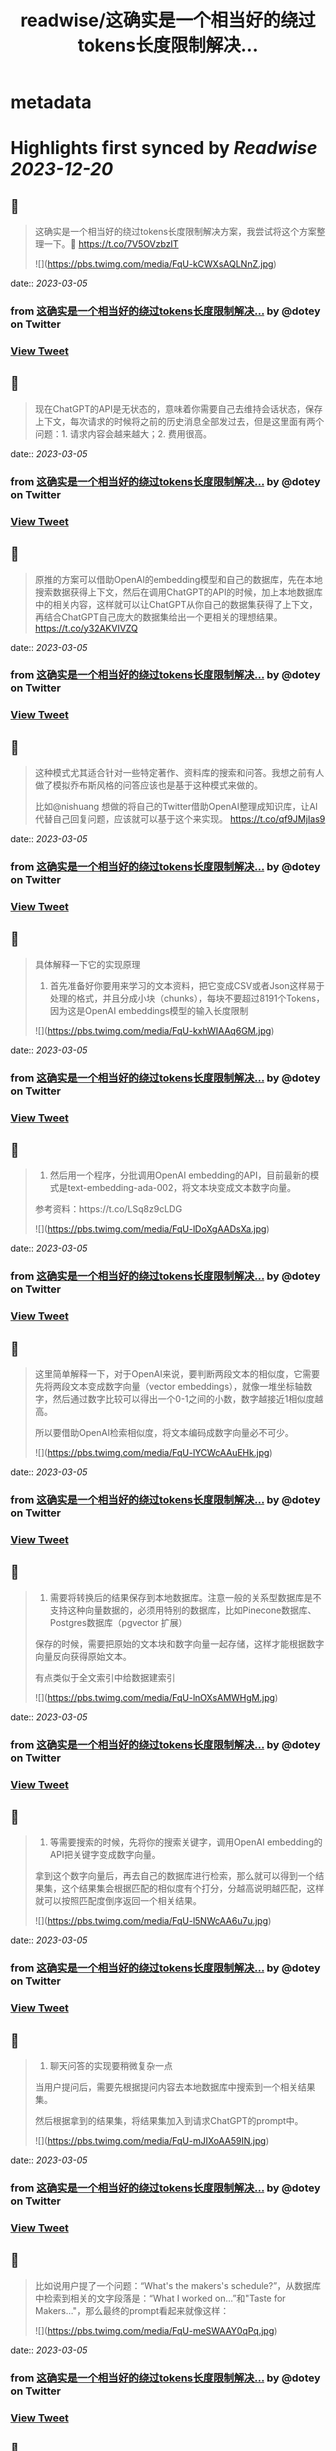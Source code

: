 :PROPERTIES:
:title: readwise/这确实是一个相当好的绕过tokens长度限制解决...
:END:


* metadata
:PROPERTIES:
:author: [[dotey on Twitter]]
:full-title: "这确实是一个相当好的绕过tokens长度限制解决..."
:category: [[tweets]]
:url: https://twitter.com/dotey/status/1631779232455053313
:image-url: https://pbs.twimg.com/profile_images/561086911561736192/6_g58vEs.jpeg
:END:

* Highlights first synced by [[Readwise]] [[2023-12-20]]
** 📌
#+BEGIN_QUOTE
这确实是一个相当好的绕过tokens长度限制解决方案，我尝试将这个方案整理一下。🧵 https://t.co/7V5OVzbzIT 

![](https://pbs.twimg.com/media/FqU-kCWXsAQLNnZ.jpg) 
#+END_QUOTE
    date:: [[2023-03-05]]
*** from _这确实是一个相当好的绕过tokens长度限制解决..._ by @dotey on Twitter
*** [[https://twitter.com/dotey/status/1631779232455053313][View Tweet]]
** 📌
#+BEGIN_QUOTE
现在ChatGPT的API是无状态的，意味着你需要自己去维持会话状态，保存上下文，每次请求的时候将之前的历史消息全部发过去，但是这里面有两个问题：1. 请求内容会越来越大；2. 费用很高。 
#+END_QUOTE
    date:: [[2023-03-05]]
*** from _这确实是一个相当好的绕过tokens长度限制解决..._ by @dotey on Twitter
*** [[https://twitter.com/dotey/status/1631779235592380418][View Tweet]]
** 📌
#+BEGIN_QUOTE
原推的方案可以借助OpenAI的embedding模型和自己的数据库，先在本地搜索数据获得上下文，然后在调用ChatGPT的API的时候，加上本地数据库中的相关内容，这样就可以让ChatGPT从你自己的数据集获得了上下文，再结合ChatGPT自己庞大的数据集给出一个更相关的理想结果。 https://t.co/y32AKVIVZQ 
#+END_QUOTE
    date:: [[2023-03-05]]
*** from _这确实是一个相当好的绕过tokens长度限制解决..._ by @dotey on Twitter
*** [[https://twitter.com/dotey/status/1631779237769166849][View Tweet]]
** 📌
#+BEGIN_QUOTE
这种模式尤其适合针对一些特定著作、资料库的搜索和问答。我想之前有人做了模拟乔布斯风格的问答应该也是基于这种模式来做的。

比如@nishuang 想做的将自己的Twitter借助OpenAI整理成知识库，让AI代替自己回复问题，应该就可以基于这个来实现。 https://t.co/qf9JMjIas9 
#+END_QUOTE
    date:: [[2023-03-05]]
*** from _这确实是一个相当好的绕过tokens长度限制解决..._ by @dotey on Twitter
*** [[https://twitter.com/dotey/status/1631779239534948352][View Tweet]]
** 📌
#+BEGIN_QUOTE
具体解释一下它的实现原理

1. 首先准备好你要用来学习的文本资料，把它变成CSV或者Json这样易于处理的格式，并且分成小块（chunks），每块不要超过8191个Tokens，因为这是OpenAI embeddings模型的输入长度限制 

![](https://pbs.twimg.com/media/FqU-kxhWIAAq6GM.jpg) 
#+END_QUOTE
    date:: [[2023-03-05]]
*** from _这确实是一个相当好的绕过tokens长度限制解决..._ by @dotey on Twitter
*** [[https://twitter.com/dotey/status/1631779244408750082][View Tweet]]
** 📌
#+BEGIN_QUOTE
2. 然后用一个程序，分批调用OpenAI embedding的API，目前最新的模式是text-embedding-ada-002，将文本块变成文本数字向量。

参考资料：https://t.co/LSq8z9cLDG 

![](https://pbs.twimg.com/media/FqU-lDoXgAADsXa.jpg) 
#+END_QUOTE
    date:: [[2023-03-05]]
*** from _这确实是一个相当好的绕过tokens长度限制解决..._ by @dotey on Twitter
*** [[https://twitter.com/dotey/status/1631779249941106688][View Tweet]]
** 📌
#+BEGIN_QUOTE
这里简单解释一下，对于OpenAI来说，要判断两段文本的相似度，它需要先将两段文本变成数字向量（vector embeddings），就像一堆坐标轴数字，然后通过数字比较可以得出一个0-1之间的小数，数字越接近1相似度越高。

所以要借助OpenAI检索相似度，将文本编码成数字向量必不可少。 

![](https://pbs.twimg.com/media/FqU-lYCWcAAuEHk.jpg) 
#+END_QUOTE
    date:: [[2023-03-05]]
*** from _这确实是一个相当好的绕过tokens长度限制解决..._ by @dotey on Twitter
*** [[https://twitter.com/dotey/status/1631779254227591173][View Tweet]]
** 📌
#+BEGIN_QUOTE
3. 需要将转换后的结果保存到本地数据库。注意一般的关系型数据库是不支持这种向量数据的，必须用特别的数据库，比如Pinecone数据库、Postgres数据库（pgvector 扩展）

保存的时候，需要把原始的文本块和数字向量一起存储，这样才能根据数字向量反向获得原始文本。

有点类似于全文索引中给数据建索引 

![](https://pbs.twimg.com/media/FqU-lnOXsAMWHgM.jpg) 
#+END_QUOTE
    date:: [[2023-03-05]]
*** from _这确实是一个相当好的绕过tokens长度限制解决..._ by @dotey on Twitter
*** [[https://twitter.com/dotey/status/1631779258853908481][View Tweet]]
** 📌
#+BEGIN_QUOTE
4. 等需要搜索的时候，先将你的搜索关键字，调用OpenAI embedding的API把关键字变成数字向量。

拿到这个数字向量后，再去自己的数据库进行检索，那么就可以得到一个结果集，这个结果集会根据匹配的相似度有个打分，分越高说明越匹配，这样就可以按照匹配度倒序返回一个相关结果。 

![](https://pbs.twimg.com/media/FqU-l5NWcAA6u7u.jpg) 
#+END_QUOTE
    date:: [[2023-03-05]]
*** from _这确实是一个相当好的绕过tokens长度限制解决..._ by @dotey on Twitter
*** [[https://twitter.com/dotey/status/1631779262893027329][View Tweet]]
** 📌
#+BEGIN_QUOTE
5. 聊天问答的实现要稍微复杂一点

当用户提问后，需要先根据提问内容去本地数据库中搜索到一个相关结果集。

然后根据拿到的结果集，将结果集加入到请求ChatGPT的prompt中。 

![](https://pbs.twimg.com/media/FqU-mJIXoAA59IN.jpg) 
#+END_QUOTE
    date:: [[2023-03-05]]
*** from _这确实是一个相当好的绕过tokens长度限制解决..._ by @dotey on Twitter
*** [[https://twitter.com/dotey/status/1631779267716476928][View Tweet]]
** 📌
#+BEGIN_QUOTE
比如说用户提了一个问题：“What's the makers's schedule?”，从数据库中检索到相关的文字段落是：“What I worked on...”和"Taste for Makers..."，那么最终的prompt看起来就像这样： 

![](https://pbs.twimg.com/media/FqU-meSWAAY0qPq.jpg) 
#+END_QUOTE
    date:: [[2023-03-05]]
*** from _这确实是一个相当好的绕过tokens长度限制解决..._ by @dotey on Twitter
*** [[https://twitter.com/dotey/status/1631779274037272577][View Tweet]]
** 📌
#+BEGIN_QUOTE
这样ChatGPT在返回结果的时候，就会加上你的数据集，让ChatGPT的回复更有针对性。

项目地址：https://t.co/rH5s5mGPhP 
#+END_QUOTE
    date:: [[2023-03-05]]
*** from _这确实是一个相当好的绕过tokens长度限制解决..._ by @dotey on Twitter
*** [[https://twitter.com/dotey/status/1631779276600012801][View Tweet]]
** 📌
#+BEGIN_QUOTE
🧵合集：https://t.co/7kPgVfAXXA 
#+END_QUOTE
    date:: [[2023-03-05]]
*** from _这确实是一个相当好的绕过tokens长度限制解决..._ by @dotey on Twitter
*** [[https://twitter.com/dotey/status/1631779608340168704][View Tweet]]